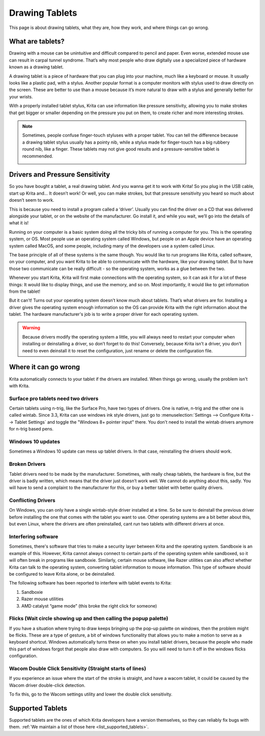 .. meta::
   :description:
        Basic page describing drawing tablets, how to set them up for Krita and how to troubleshoot common tablet issues.

.. metadata-placeholder

   :authors: - Wolthera van Hövell tot Westerflier <griffinvalley@gmail.com>
             - Radianart
             - Scott Petrovic
             - Micheal Abrahams
   :license: GNU free documentation license 1.3 or later.

.. index:: Tablets
.. _drawing_tablets:

===============
Drawing Tablets
===============

This page is about drawing tablets, what they are, how they work, and
where things can go wrong.

What are tablets?
-----------------

Drawing with a mouse can be unintuitive and difficult compared to pencil
and paper. Even worse, extended mouse use can result in carpal tunnel
syndrome. That’s why most people who draw digitally use a specialized
piece of hardware known as a drawing tablet.

.. image:: /images/en/Krita_tablet_types.png

A drawing tablet is a piece of hardware that you can plug into your
machine, much like a keyboard or mouse. It usually looks like a plastic
pad, with a stylus. Another popular format is a computer monitors with
stylus used to draw directly on the screen. These are better to use than
a mouse because it’s more natural to draw with a stylus and generally
better for your wrists.

With a properly installed tablet stylus, Krita can use information like
pressure sensitivity, allowing you to make strokes that get bigger or
smaller depending on the pressure you put on them, to create richer and
more interesting strokes.

.. note::
    Sometimes, people confuse finger-touch styluses with a proper tablet. You can tell the difference because a drawing tablet stylus usually has a pointy nib, while a stylus made for finger-touch has a big rubbery round nib, like a finger. These tablets may not give good results and a pressure-sensitive tablet is recommended.
    
    .. image:: /images/en/Krita_tablet_stylus.png

Drivers and Pressure Sensitivity
--------------------------------

So you have bought a tablet, a real drawing tablet. And you wanna get it
to work with Krita! So you plug in the USB cable, start up Krita and...
It doesn’t work! Or well, you can make strokes, but that pressure
sensitivity you heard so much about doesn’t seem to work.

This is because you need to install a program called a ‘driver’. Usually
you can find the driver on a CD that was delivered alongside your
tablet, or on the website of the manufacturer. Go install it, and while
you wait, we’ll go into the details of what it is!

Running on your computer is a basic system doing all the tricky bits of
running a computer for you. This is the operating system, or OS. Most
people use an operating system called Windows, but people on an Apple
device have an operating system called MacOS, and some people, including
many of the developers use a system called Linux.

The base principle of all of these systems is the same though. You would
like to run programs like Krita, called software, on your computer, and
you want Krita to be able to communicate with the hardware, like your
drawing tablet. But to have those two communicate can be really
difficult - so the operating system, works as a glue between the two.

Whenever you start Krita, Krita will first make connections with the
operating system, so it can ask it for a lot of these things: It would
like to display things, and use the memory, and so on. Most importantly,
it would like to get information from the tablet!

.. image:: /images/en/Krita_tablet_drivermissing.png

But it can’t! Turns out your operating system doesn’t know much about
tablets. That’s what drivers are for. Installing a driver gives the
operating system enough information so the OS can provide Krita with the
right information about the tablet. The hardware manufacturer's job is
to write a proper driver for each operating system.

.. warning::
    Because drivers modify the operating system a little, you will always need to restart your computer when installing or deinstalling a driver, so don’t forget to do this! Conversely, because Krita isn’t a driver, you don’t need to even deinstall it to reset the configuration, just rename or delete the configuration file.

Where it can go wrong
---------------------

Krita automatically connects to your tablet if the drivers are
installed. When things go wrong, usually the problem isn't with Krita.

Surface pro tablets need two drivers
~~~~~~~~~~~~~~~~~~~~~~~~~~~~~~~~~~~~

Certain tablets using n-trig, like the Surface Pro, have two types of
drivers. One is native, n-trig and the other one is called wintab.
Since 3.3, Krita can use windows ink style drivers, just go to 
:menuselection:`Settings --> Configure Krita --> Tablet Settings` and 
toggle the "Windows 8+ pointer input" there. You don't need to install
the wintab drivers anymore for n-trig based pens.

Windows 10 updates
~~~~~~~~~~~~~~~~~~

Sometimes a Windows 10 update can mess up tablet drivers. In that case,
reinstalling the drivers should work.

Broken Drivers
~~~~~~~~~~~~~~

Tablet drivers need to be made by the manufacturer. Sometimes, with
really cheap tablets, the hardware is fine, but the driver is badly
written, which means that the driver just doesn’t work well. We cannot
do anything about this, sadly. You will have to send a complaint to the
manufacturer for this, or buy a better tablet with better quality
drivers.

Conflicting Drivers
~~~~~~~~~~~~~~~~~~~

On Windows, you can only have a single wintab-style driver installed at
a time. So be sure to deinstall the previous driver before installing
the one that comes with the tablet you want to use. Other operating
systems are a bit better about this, but even Linux, where the drivers
are often preinstalled, cant run two tablets with different drivers at
once.

Interfering software
~~~~~~~~~~~~~~~~~~~~

Sometimes, there's software that tries to make a security layer between
Krita and the operating system. Sandboxie is an example of this.
However, Krita cannot always connect to certain parts of the operating
system while sandboxed, so it will often break in programs like
sandboxie. Similarly, certain mouse software, like Razer utilities can
also affect whether Krita can talk to the operating system, converting
tablet information to mouse information. This type of software should be
configured to leave Krita alone, or be deinstalled.

The following software has been reported to interfere with tablet events
to Krita:

#. Sandboxie
#. Razer mouse utilities
#. AMD catalyst “game mode” (this broke the right click for someone)

Flicks (Wait circle showing up and then calling the popup palette)
~~~~~~~~~~~~~~~~~~~~~~~~~~~~~~~~~~~~~~~~~~~~~~~~~~~~~~~~~~~~~~~~~~

If you have a situation where trying to draw keeps bringing up the
pop-up palette on windows, then the problem might be flicks. These are a
type of gesture, a bit of windows functionality that allows you to make
a motion to serve as a keyboard shortcut. Windows automatically turns
these on when you install tablet drivers, because the people who made
this part of windows forgot that people also draw with computers. So you
will need to turn it off in the windows flicks configuration.

Wacom Double Click Sensitivity (Straight starts of lines)
~~~~~~~~~~~~~~~~~~~~~~~~~~~~~~~~~~~~~~~~~~~~~~~~~~~~~~~~~

If you experience an issue where the start of the stroke is straight,
and have a wacom tablet, it could be caused by the Wacom driver
double-click detection.

To fix this, go to the Wacom settings utility and lower the double click
sensitivity.

Supported Tablets
-----------------

Supported tablets are the ones of which Krita developers have a version
themselves, so they can reliably fix bugs with them. :ref:`We maintain a list of those here <list_supported_tablets>`.
